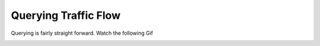 .. _query:

Querying Traffic Flow
========================

Querying is fairly straight forward. Watch the following Gif

.. image:: Querying.gif
    :alt: Querying
